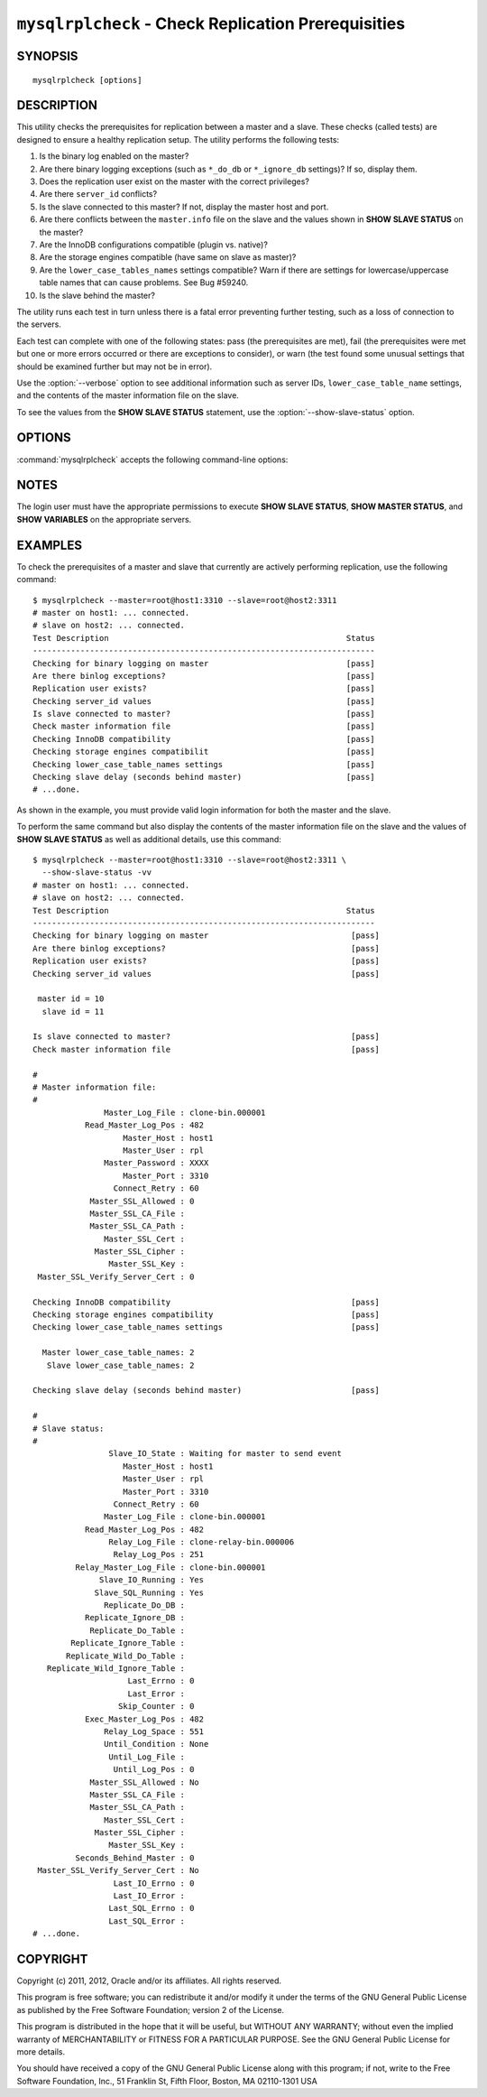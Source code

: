 .. `mysqlrplcheck`:

####################################################
``mysqlrplcheck`` - Check Replication Prerequisities
####################################################

SYNOPSIS
--------

::

 mysqlrplcheck [options]

DESCRIPTION
-----------

This utility checks the prerequisites for replication between a master and
a slave. These checks (called tests) are designed to ensure a healthy
replication setup. The utility performs the following tests:

#. Is the binary log enabled on the master?
#. Are there binary logging exceptions (such as ``*_do_db`` or
   ``*_ignore_db`` settings)? If so, display them.
#. Does the replication user exist on the master with the correct privileges?
#. Are there ``server_id`` conflicts?
#. Is the slave connected to this master? If not, display the master
   host and port.
#. Are there conflicts between the ``master.info`` file on the slave and
   the values shown in **SHOW SLAVE STATUS** on the master?
#. Are the InnoDB configurations compatible (plugin vs. native)?
#. Are the storage engines compatible (have same on slave as master)?
#. Are the ``lower_case_tables_names`` settings compatible? Warn if there are
   settings for lowercase/uppercase table names that can cause problems.
   See Bug #59240.
#. Is the slave behind the master?

The utility runs each test in turn unless there is a fatal error
preventing further testing, such as a loss of connection to the servers.

Each test can complete with one of the following states: pass (the
prerequisites are met), fail (the prerequisites were met but one or more
errors occurred or there are exceptions to consider), or warn (the test
found some unusual settings that should be examined further but may not be
in error).

Use the :option:`--verbose` option to see additional information such as
server IDs, ``lower_case_table_name`` settings, and the contents of the
master information file on the slave.

To see the values from the **SHOW SLAVE STATUS** statement, use the
:option:`--show-slave-status` option.

OPTIONS
-------

:command:`mysqlrplcheck` accepts the following command-line options:

.. option:: --help

   Display a help message and exit.

.. option:: --master=<source>

   Connection information for the master server in
   <*user*>[:<*passwd*>]@<*host*>[:<*port*>][:<*socket*>] format.

.. option:: --master-info-file=<file>

   The name of the master information file on the slave. The default is
   ``master.info`` read from the data directory. Note: This option requires
   that you run the utility on the slave and that you have appropriate
   read access for the file.

.. option:: --quiet, -q

   Turn off all messages for quiet execution. Note: Errors and warnings are
   not suppressed.
   
.. option:: --show-slave-status, -s

   Display the values from **SHOW SLAVE STATUS** on the master.

.. option:: --slave=<source>

   Connection information for the slave server in
   <*user*>[:<*passwd*>]@<*host*>[:<*port*>][:<*socket*>] format.
   
.. option:: --suppress

   Suppress warning messages.

.. option::  --verbose, -v

   Specify how much information to display. Use this option
   multiple times to increase the amount of information.  For example,
   :option:`-v` = verbose, :option:`-vv` = more verbose, :option:`-vvv` =
   debug.

.. option:: --version

   Display version information and exit.

.. option:: --width=<number>

   Change the display width of the test report.
   The default is 75 characters.

NOTES
-----

The login user must have the appropriate permissions to execute **SHOW SLAVE
STATUS**, **SHOW MASTER STATUS**, and **SHOW VARIABLES** on the appropriate
servers.

EXAMPLES
--------

To check the prerequisites of a master and slave that currently are actively
performing replication, use the following command::

    $ mysqlrplcheck --master=root@host1:3310 --slave=root@host2:3311
    # master on host1: ... connected.
    # slave on host2: ... connected.
    Test Description                                                  Status
    ------------------------------------------------------------------------
    Checking for binary logging on master                             [pass]
    Are there binlog exceptions?                                      [pass]
    Replication user exists?                                          [pass]
    Checking server_id values                                         [pass]
    Is slave connected to master?                                     [pass]
    Check master information file                                     [pass]
    Checking InnoDB compatibility                                     [pass]
    Checking storage engines compatibilit                             [pass]
    Checking lower_case_table_names settings                          [pass]
    Checking slave delay (seconds behind master)                      [pass]
    # ...done.

As shown in the example, you must provide valid login information
for both the master and the slave.
    
To perform the same command but also display the contents of the master
information file on the slave and the values of **SHOW SLAVE STATUS** as well as
additional details, use this command::

    $ mysqlrplcheck --master=root@host1:3310 --slave=root@host2:3311 \
      --show-slave-status -vv
    # master on host1: ... connected.
    # slave on host2: ... connected.
    Test Description                                                  Status
    ------------------------------------------------------------------------
    Checking for binary logging on master                              [pass]
    Are there binlog exceptions?                                       [pass]
    Replication user exists?                                           [pass]
    Checking server_id values                                          [pass]
    
     master id = 10
      slave id = 11
    
    Is slave connected to master?                                      [pass]
    Check master information file                                      [pass]
    
    #
    # Master information file: 
    #
                   Master_Log_File : clone-bin.000001
               Read_Master_Log_Pos : 482
                       Master_Host : host1
                       Master_User : rpl
                   Master_Password : XXXX
                       Master_Port : 3310
                     Connect_Retry : 60
                Master_SSL_Allowed : 0
                Master_SSL_CA_File : 
                Master_SSL_CA_Path : 
                   Master_SSL_Cert : 
                 Master_SSL_Cipher : 
                    Master_SSL_Key : 
     Master_SSL_Verify_Server_Cert : 0
    
    Checking InnoDB compatibility                                      [pass]
    Checking storage engines compatibility                             [pass]
    Checking lower_case_table_names settings                           [pass]
    
      Master lower_case_table_names: 2
       Slave lower_case_table_names: 2
    
    Checking slave delay (seconds behind master)                       [pass]
    
    #
    # Slave status: 
    #
                    Slave_IO_State : Waiting for master to send event
                       Master_Host : host1
                       Master_User : rpl
                       Master_Port : 3310
                     Connect_Retry : 60
                   Master_Log_File : clone-bin.000001
               Read_Master_Log_Pos : 482
                    Relay_Log_File : clone-relay-bin.000006
                     Relay_Log_Pos : 251
             Relay_Master_Log_File : clone-bin.000001
                  Slave_IO_Running : Yes
                 Slave_SQL_Running : Yes
                   Replicate_Do_DB : 
               Replicate_Ignore_DB : 
                Replicate_Do_Table : 
            Replicate_Ignore_Table : 
           Replicate_Wild_Do_Table : 
       Replicate_Wild_Ignore_Table : 
                        Last_Errno : 0
                        Last_Error : 
                      Skip_Counter : 0
               Exec_Master_Log_Pos : 482
                   Relay_Log_Space : 551
                   Until_Condition : None
                    Until_Log_File : 
                     Until_Log_Pos : 0
                Master_SSL_Allowed : No
                Master_SSL_CA_File : 
                Master_SSL_CA_Path : 
                   Master_SSL_Cert : 
                 Master_SSL_Cipher : 
                    Master_SSL_Key : 
             Seconds_Behind_Master : 0
     Master_SSL_Verify_Server_Cert : No
                     Last_IO_Errno : 0
                     Last_IO_Error : 
                    Last_SQL_Errno : 0
                    Last_SQL_Error : 
    # ...done.


COPYRIGHT
---------

Copyright (c) 2011, 2012, Oracle and/or its affiliates. All rights reserved.

This program is free software; you can redistribute it and/or modify
it under the terms of the GNU General Public License as published by
the Free Software Foundation; version 2 of the License.

This program is distributed in the hope that it will be useful, but
WITHOUT ANY WARRANTY; without even the implied warranty of
MERCHANTABILITY or FITNESS FOR A PARTICULAR PURPOSE.  See the GNU
General Public License for more details.

You should have received a copy of the GNU General Public License
along with this program; if not, write to the Free Software
Foundation, Inc., 51 Franklin St, Fifth Floor, Boston, MA 02110-1301 USA
